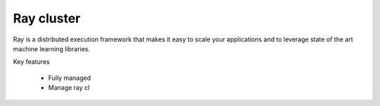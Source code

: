 ==============
Ray cluster
==============

.. image:: https://staroid.com/api/run/button.svg
   :target: https://staroid.com/g/open-datastudio/ray-cluster

Ray is a distributed execution framework that makes it easy to scale your applications and to leverage state of the art machine learning libraries.

Key features

  - Fully managed
  - Manage ray cl